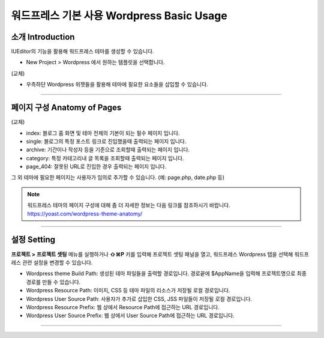워드프레스 기본 사용 Wordpress Basic Usage
==========



소개 Introduction
-----------

IUEditor의 기능을 활용해 워드프레스 테마를 생성할 수 있습니다.

.. images:: resource/wordpress/iu_manual_wordpress_basic_ues_newproject.png

* New Project > Wordpress 에서 원하는 템플릿을 선택합니다.

(교체)

.. image:: resource/wordpress/iu_manual_wordpress_basic_use_widgetgroup.png

* 우측하단 Wordpress 위젯들을 활용해 테마에 필요한 요소들을 삽입할 수 있습니다.

---------

페이지 구성 Anatomy of Pages
-------------
(교체)

.. image:: resource/wordpress/iu_manual_wordpress_basic_use_theme_anatomy.png


* index: 블로그 홈 화면 및 테마 전체의 기본이 되는 필수 페이지 입니다.
* single: 블로그의 특정 포스트 링크로 진입했을때 출력되는 페이지 입니다.
* archive: 기간이나 작성자 등을 기준으로 조회할때 출력되는 페이지 입니다.
* category: 특정 카테고리내 글 목록을 조회할때 출력되는 페이지 입니다.
* page_404: 잘못된 URL로 진입한 경우 출력되는 페이지 입니다.

그 외 테마에 필요한 페이지는 사용자가 임의로 추가할 수 있습니다. (예: page.php, date.php 등)

.. Note:: 워드프레스 테마의 페이지 구성에 대해 좀 더 자세한 정보는 다음 링크를 참조하시기 바랍니다. https://yoast.com/wordpress-theme-anatomy/


-------------

설정 Setting
--------------

.. image:: resource/wordpress/iu_manual_wordpress_basic_use_buildsetting.png

**프로젝트 > 프로젝트 셋팅** 메뉴를 실행하거나 **⇧⌘P** 키를 입력해 프로젝트 셋팅 패널을 열고, 워드프레스 Wordpress 탭을 선택해 워드프레스 관련 설정을 변경할 수 있습니다.

* Wordpress theme Build Path: 생성된 테마 파일들을 출력할 경로입니다. 경로끝에 $AppName을 입력해 프로젝트명으로 최종 경로를 만들 수 있습니다.
* Wordpress Resource Path: 이미지, CSS 등 테마 파일의 리소스가 저장될 로컬 경로입니다.
* Wordpress User Source Path: 사용자가 추가로 삽입한 CSS, JSS 파일들이 저장될 로컬 경로입니다.
* Wordpress Resource Prefix: 웹 상에서 Resource Path에 접근하는 URL 경로입니다.
* Wordpress User Source Prefix: 웹 상에서 User Source Path에 접근하는 URL 경로입니다.

----------
